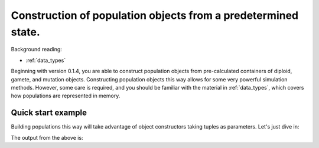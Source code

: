 .. _popobjects:

Construction of population objects from a predetermined state.
============================================================================================================================================

Background reading:

* :ref:`data_types`

Beginning with version 0.1.4, you are able to construct population objects from pre-calculated containers of diploid,
gamete, and mutation objects.  Constructing population objects this way allows for some very powerful simulation
methods.  However, some care is required, and you should be familiar with the material in :ref:`data_types`, which
covers how populations are represented in memory.

Quick start example
-----------------------------------

Building populations this way will take advantage of object constructors taking tuples as parameters.  Let's just dive
in:

.. testcode:: constructing_pops

    import fwdpy11

    mutations = fwdpy11.MutationContainer()
    gametes = fwdpy11.GameteContainer()
    diploids = fwdpy11.DiploidContainer()
    mutations.append(fwdpy11.Mutation(0.1,-0.01,1.0,0,0))
    gametes.append(fwdpy11.Gamete((2,fwdpy11.VectorUint32([]),fwdpy11.VectorUint32([0]))))
    diploids.append(fwdpy11.SingleLocusDiploid(0,0))
    

    pop = fwdpy11.SlocusPop(diploids, gametes, mutations)
    print(pop.N)
    print(len(pop.mutations))
    print(pop.mutations[0].neutral)
    print(len(pop.gametes))

The output from the above is:

.. testoutput:: constructing_pops

    1
    1
    False
    1
